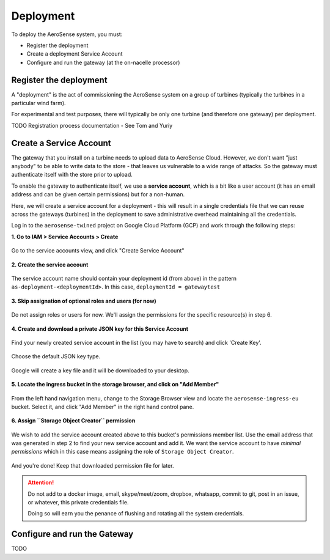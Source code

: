 .. _deployment:

==========
Deployment
==========

To deploy the AeroSense system, you must:

- Register the deployment
- Create a deployment Service Account
- Configure and run the gateway (at the on-nacelle processor)


.. _register_the_deployment:

Register the deployment
=======================

A "deployment" is the act of commissioning the AeroSense system on a group of turbines (typically the turbines in a
particular wind farm).

For experimental and test purposes, there will typically be only one turbine (and therefore one gateway) per deployment.

TODO Registration process documentation - See Tom and Yuriy


.. _create_a_service_account:

Create a Service Account
========================

The gateway that you install on a turbine needs to upload data to AeroSense Cloud. However, we don't want "just anybody"
to be able to write data to the store - that leaves us vulnerable to a wide range of attacks. So the gateway must
authenticate itself with the store prior to upload.

To enable the gateway to authenticate itself, we use a **service account**, which is a bit like a user account (it has
an email address and can be given certain permissions) but for a non-human.

Here, we will create a service account for a deployment - this will result in a single credentials file that we can
reuse across the gateways (turbines) in the deployment to save administrative overhead maintaining all the credentials.

Log in to the ``aerosense-twined`` project on Google Cloud Platform (GCP) and work through the following steps:


**1. Go to IAM > Service Accounts > Create**


.. figure:: images/creating-a-service-account/1-go-to-iam-service-accounts.png
    :width: 600px
    :align: center
    :figclass: align-center

    Go to the service accounts view, and click "Create Service Account"


**2. Create the service account**

.. figure:: images/creating-a-service-account/2-create-service-account.png
    :width: 600px
    :align: center
    :figclass: align-center

    The service account name should contain your deployment id (from above) in the pattern
    ``as-deployment-<deploymentId>``. In this case, ``deploymentId = gatewaytest``

**3. Skip assignation of optional roles and users (for now)**

.. figure:: images/creating-a-service-account/3-no-grants-or-users.png
    :width: 600px
    :align: center
    :figclass: align-center

    Do not assign roles or users for now. We'll assign the permissions for the specific resource(s) in step 6.

**4. Create and download a private JSON key for this Service Account**

.. figure:: images/creating-a-service-account/4a-create-key.png
    :width: 600px
    :align: center
    :figclass: align-center

    Find your newly created service account in the list (you may have to search) and click 'Create Key'.

.. figure:: images/creating-a-service-account/4b-key-should-be-json.png
    :width: 600px
    :align: center
    :figclass: align-center

    Choose the default JSON key type.

.. figure:: images/creating-a-service-account/4c-key-will-be-saved.png
    :width: 600px
    :align: center
    :figclass: align-center

    Google will create a key file and it will be downloaded to your desktop.

**5. Locate the ingress bucket in the storage browser, and click on "Add Member"**

.. figure:: images/creating-a-service-account/5-locate-aerosense-ingress-bucket.png
    :width: 600px
    :align: center
    :figclass: align-center

    From the left hand navigation menu, change to the Storage Browser view and locate the ``aerosense-ingress-eu``
    bucket. Select it, and click "Add Member" in the right hand control pane.

**6. Assign ``Storage Object Creator`` permission**

.. figure:: images/creating-a-service-account/5-locate-aerosense-ingress-bucket.png
    :width: 600px
    :align: center
    :figclass: align-center

    We wish to add the service account created above to this bucket's permissions member list. Use the email address
    that was generated in step 2 to find your new service account and add it. We want the service
    account to have *minimal permissions* which in this case means assigning the role of ``Storage Object Creator``.

And you're done! Keep that downloaded permission file for later.

.. ATTENTION::

   Do not add to a docker image, email, skype/meet/zoom, dropbox, whatsapp, commit to git, post in an issue, or
   whatever, this private credentials file.

   Doing so will earn you the penance of flushing and rotating all the system credentials.


.. _configure_and_run_the_gateway:

Configure and run the Gateway
=============================

TODO